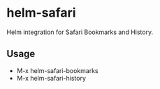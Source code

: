 * helm-safari
[[http://melpa.org/#/helm-safari][file:http://melpa.org/packages/helm-safari-badge.svg]]

Helm integration for Safari Bookmarks and History.

** Usage

- M-x helm-safari-bookmarks
- M-x helm-safari-history
